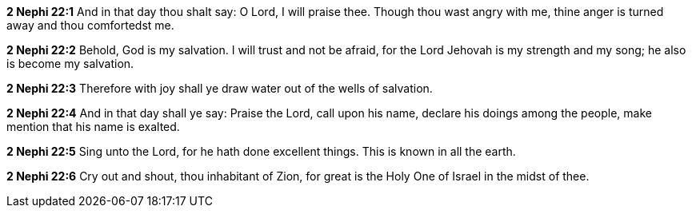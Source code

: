 *2 Nephi 22:1* And in that day thou shalt say: O Lord, I will praise thee. Though thou wast angry with me, thine anger is turned away and thou comfortedst me.

*2 Nephi 22:2* Behold, God is my salvation. I will trust and not be afraid, for the Lord Jehovah is my strength and my song; he also is become my salvation.

*2 Nephi 22:3* Therefore with joy shall ye draw water out of the wells of salvation.

*2 Nephi 22:4* And in that day shall ye say: Praise the Lord, call upon his name, declare his doings among the people, make mention that his name is exalted.

*2 Nephi 22:5* Sing unto the Lord, for he hath done excellent things. This is known in all the earth.

*2 Nephi 22:6* Cry out and shout, thou inhabitant of Zion, for great is the Holy One of Israel in the midst of thee.


